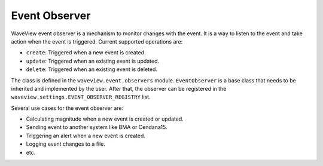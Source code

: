 ==============
Event Observer
==============

WaveView event observer is a mechanism to monitor changes with the event.
It is a way to listen to the event and take action when the event is triggered.
Current supported operations are:

- ``create``: Triggered when a new event is created.
- ``update``: Triggered when an existing event is updated.
- ``delete``: Triggered when an existing event is deleted.

The class is defined in the ``waveview.event.observers`` module.
``EventObserver`` is a base class that needs to be inherited and implemented by
the user. After that, the observer can be registered in the
``waveview.settings.EVENT_OBSERVER_REGISTRY`` list.

Several use cases for the event observer are:

- Calculating magnitude when a new event is created or updated.
- Sending event to another system like BMA or Cendana15.
- Triggering an alert when a new event is created.
- Logging event changes to a file.
- etc.

